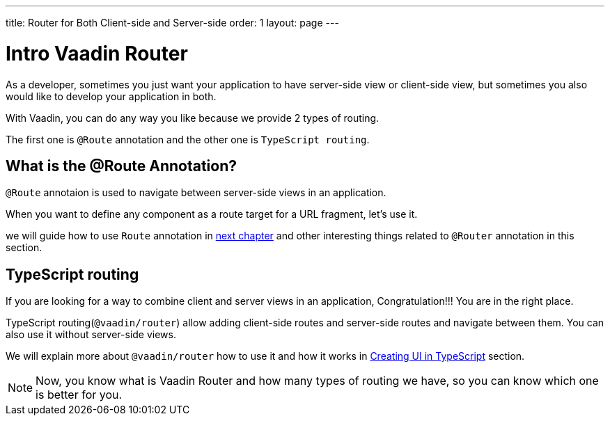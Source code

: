 ---
title: Router for Both Client-side and Server-side
order: 1
layout: page
---

= Intro Vaadin Router

As a developer, sometimes you just want your application to have server-side view
or client-side view, but sometimes you also would like to develop your application
in both.

With Vaadin, you can do any way you like because we provide 2 types of routing.

The first one is `@Route` annotation and the other one is `TypeScript routing`.

== What is the @Route Annotation?

`@Route` annotaion is used to navigate between server-side views in an application.

When you want to define any component as a route target for a URL fragment, let's use it.

we will guide how to use `Route` annotation in <<tutorial-routing-annotation#,next chapter>>
and other interesting things related to `@Router` annotation in this section.

== TypeScript routing

If you are looking for a way to combine client and server views in an application,
Congratulation!!! You are in the right place.

TypeScript routing(`@vaadin/router`) allow adding client-side routes and server-side routes
and navigate between them. You can also use it without server-side views.

We will explain more about `@vaadin/router` how to use it and how it works in <<../typescript/creating-routes#, Creating UI in TypeScript>> section.

[NOTE]
 Now, you know what is Vaadin Router and how many types of routing we have, so you can know which one is better for you.
